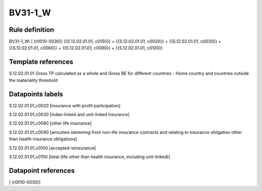 ========
BV31-1_W
========

Rule definition
---------------

BV31-1_W: [ (r0010-0030)] {{S.12.02.01.01, c0150}} = {{S.12.02.01.01, c0020}} + {{S.12.02.01.01, c0030}} + {{S.12.02.01.01, c0060}} + {{S.12.02.01.01, c0090}} + {{S.12.02.01.01, c0100}}


Template references
-------------------

S.12.02.01.01 Gross TP calculated as a whole and Gross BE for different countries - Home country and countries outside the materiality threshold


Datapoints labels
-----------------

S.12.02.01.01,c0020 [insurance with profit participation]

S.12.02.01.01,c0030 [index-linked and unit-linked insurance]

S.12.02.01.01,c0060 [other life insurance]

S.12.02.01.01,c0090 [annuities stemming from non-life insurance contracts and relating to insurance obligation other than health insurance obligations]

S.12.02.01.01,c0100 [accepted reinsurance]

S.12.02.01.01,c0150 [total (life other than health insurance, including unit-linked)]



Datapoint references
--------------------

[ (r0010-0030)]
